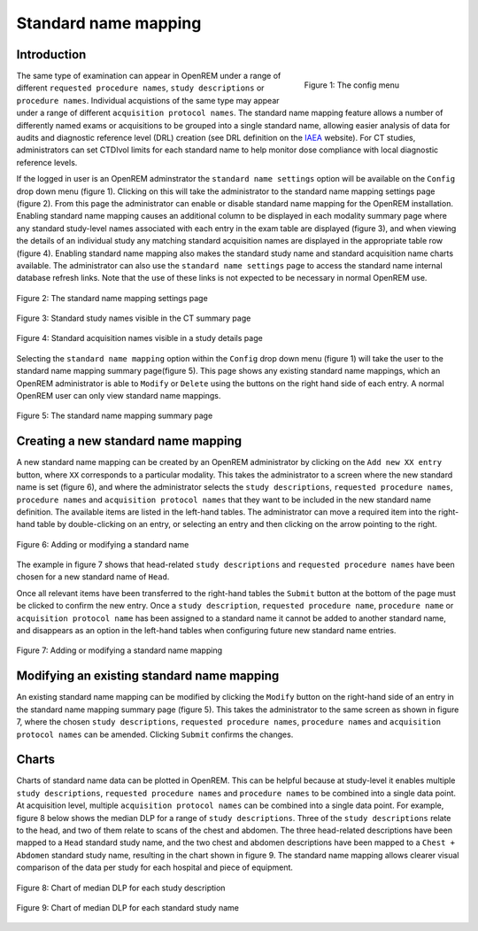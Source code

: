 #####################
Standard name mapping
#####################

************
Introduction
************

.. figure:: img/ConfigMenu.png
   :figwidth: 30%
   :align: right
   :alt: The OpenREM config menu
   :target: _images/ConfigMenu.png

   Figure 1: The config menu

The same type of examination can appear in OpenREM under a range of different ``requested procedure names``,
``study descriptions`` or ``procedure names``. Individual acquistions of the same type may appear under a range of
different ``acquisition protocol names``. The standard name mapping feature allows a number of differently named exams
or acquisitions to be grouped into a single standard name, allowing easier analysis of data for audits and diagnostic
reference level (DRL) creation (see DRL definition on the IAEA_ website). For CT studies, administrators can set CTDIvol limits for each standard name to help monitor dose compliance with local diagnostic reference levels.

If the logged in user is an OpenREM adminstrator the ``standard name settings`` option will be available on the
``Config`` drop down menu (figure 1). Clicking on this will take the administrator to the standard name mapping settings
page (figure 2). From this page the administrator can enable or disable standard name mapping for the OpenREM
installation. Enabling standard name mapping causes an additional column to be displayed in each modality summary page
where any standard study-level names associated with each entry in the exam table are displayed (figure 3), and when viewing
the details of an individual study any matching standard acquisition names are displayed in the appropriate table row
(figure 4). Enabling standard name mapping also makes the standard study name and standard acquisition name charts
available. The administrator can also use the ``standard name settings`` page to access the standard name internal
database refresh links. Note that the use of these links is not expected to be necessary in normal OpenREM use.

.. figure:: img/standard_name_mapping_enable.png
   :figwidth: 100%
   :align: center
   :alt: The standard name mapping settings page
   :target: _images/standard_name_mapping_enable.png

   Figure 2: The standard name mapping settings page


.. figure:: img/standard_name_mapping_study_table_display.png
   :figwidth: 100%
   :align: center
   :alt: Standard study names visible in the CT summary page
   :target: _images/standard_name_mapping_study_table_display.png

   Figure 3: Standard study names visible in the CT summary page


.. figure:: img/standard_name_mapping_study_detail_table_display.png
   :figwidth: 100%
   :align: center
   :alt: Standard acquisition names visible in a study details page
   :target: _images/standard_name_mapping_study_detail_table_display.png

   Figure 4: Standard acquisition names visible in a study details page


Selecting the ``standard name mapping`` option within the ``Config`` drop down menu (figure 1) will take the user to
the standard name mapping summary page(figure 5). This page shows any existing standard name mappings, which an OpenREM
administrator is able to ``Modify`` or ``Delete`` using the buttons on the right hand side of each entry. A normal
OpenREM user can only view standard name mappings.

.. figure:: img/standard_name_mapping_summary.png
   :figwidth: 100%
   :align: center
   :alt: The standard name mapping summary page
   :target: _images/standard_name_mapping_summary.png

   Figure 5: The standard name mapping summary page

************************************
Creating a new standard name mapping
************************************

A new standard name mapping can be created by an OpenREM administrator by clicking on the ``Add new XX entry`` button,
where ``XX`` corresponds to a particular modality. This takes the administrator to a screen where the new standard name
is set (figure 6), and where the administrator selects the ``study descriptions``, ``requested procedure names``,
``procedure names`` and ``acquisition protocol names`` that they want to be included in the new standard name
definition. The available items are listed in the left-hand tables. The administrator can move a required item into the
right-hand table by double-clicking on an entry, or selecting an entry and then clicking on the arrow pointing to the
right.

.. figure:: img/standard_name_mapping_add.png
   :figwidth: 100%
   :align: center
   :alt: Adding or modifying a standard name
   :target: _images/standard_name_mapping_add.png

   Figure 6: Adding or modifying a standard name


The example in figure 7 shows that head-related ``study descriptions`` and ``requested procedure names`` have been
chosen for a new standard name of ``Head``.

Once all relevant items have been transferred to the right-hand tables the ``Submit`` button at the bottom of the page
must be clicked to confirm the new entry. Once a ``study description``, ``requested procedure name``,
``procedure name`` or ``acquisition protocol name`` has been assigned to a standard name it cannot be added to another
standard name, and disappears as an option in the left-hand tables when configuring future new standard name entries.

.. figure:: img/standard_name_mapping_adding.png
   :figwidth: 100%
   :align: center
   :alt: Mapping a new standard name
   :target: _images/standard_name_mapping_adding.png

   Figure 7: Adding or modifying a standard name mapping

*******************************************
Modifying an existing standard name mapping
*******************************************

An existing standard name mapping can be modified by clicking the ``Modify`` button on the right-hand side of an entry
in the standard name mapping summary page (figure 5). This takes the administrator to the same screen as shown in figure
7, where the chosen ``study descriptions``, ``requested procedure names``, ``procedure names`` and
``acquisition protocol names`` can be amended. Clicking ``Submit`` confirms the changes.


******
Charts
******

Charts of standard name data can be plotted in OpenREM. This can be helpful because at study-level it enables multiple
``study descriptions``, ``requested procedure names`` and ``procedure names`` to be combined into a single data point.
At acquisition level, multiple ``acquisition protocol names`` can be combined into a single data point. For example,
figure 8 below shows the median DLP for a range of ``study descriptions``. Three of the ``study descriptions`` relate
to the head, and two of them relate to scans of the chest and abdomen. The three head-related descriptions have been
mapped to a ``Head`` standard study name, and the two chest and abdomen descriptions have been mapped to a
``Chest + Abdomen`` standard study name, resulting in the chart shown in figure 9. The standard name mapping allows
clearer visual comparison of the data per study for each hospital and piece of equipment.

.. figure:: img/ChartCTStudyDescriptionDLPMedian.png
   :figwidth: 100%
   :align: center
   :alt: Chart of median DLP for each study description
   :target: _images/ChartCTStudyDescriptionDLPMedian.png

   Figure 8: Chart of median DLP for each study description


.. figure:: img/ChartCTStudyDescriptionDLPMedianStdName.png
   :figwidth: 100%
   :align: center
   :alt: Chart of median DLP for each standard study name
   :target: _images/ChartCTStudyDescriptionDLPMedianStdName.png

   Figure 9: Chart of median DLP for each standard study name

.. _IAEA: https://www.iaea.org/resources/rpop/health-professionals/radiology/diagnostic-reference-levels
